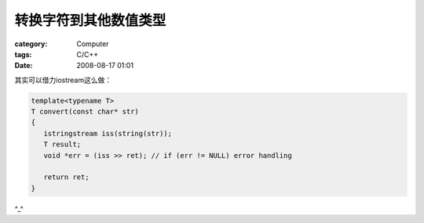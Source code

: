 ######################
转换字符到其他数值类型
######################
:category: Computer
:tags: C/C++
:date: 2008-08-17 01:01



其实可以借力iostream这么做：

.. code-block:: cpp

 template<typename T>
 T convert(const char* str)
 {
    istringstream iss(string(str));
    T result;
    void *err = (iss >> ret); // if (err != NULL) error handling

    return ret;
 }

^_^

